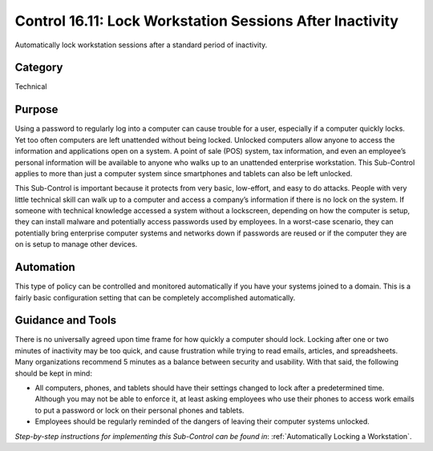 Control 16.11: Lock Workstation Sessions After Inactivity
=========================================================

Automatically lock workstation sessions after a standard period of inactivity. 

Category
________
Technical 

Purpose
_______
Using a password to regularly log into a computer can cause trouble for a user, especially if a computer quickly locks. Yet too often computers are left unattended without being locked. Unlocked computers allow anyone to access the information and applications open on a system. A point of sale (POS) system, tax information, and even an employee’s personal information will be available to anyone who walks up to an unattended enterprise workstation. This Sub-Control applies to more than just a computer system since smartphones and tablets can also be left unlocked. 

This Sub-Control is important because it protects from very basic, low-effort, and easy to do attacks. People with very little technical skill can walk up to a computer and access a company’s information if there is no lock on the system. If someone with technical knowledge accessed a system without a lockscreen, depending on how the computer is setup, they can install malware and potentially access passwords used by employees. In a worst-case scenario, they can potentially bring enterprise computer systems and networks down if passwords are reused or if the computer they are on is setup to manage other devices. 

Automation
__________
This type of policy can be controlled and monitored automatically if you have your systems joined to a domain. This is a fairly basic configuration setting that can be completely accomplished automatically.

Guidance and Tools 
__________________
There is no universally agreed upon time frame for how quickly a computer should lock. Locking after one or two minutes of inactivity may be too quick, and cause frustration while trying to read emails, articles, and spreadsheets. Many organizations recommend 5 minutes as a balance between security and usability. With that said, the following should be kept in mind:

* All computers, phones, and tablets should have their settings changed to lock after a predetermined time. Although you may not be able to enforce it, at least asking employees who use their phones to access work emails to put a password or lock on their personal phones and tablets.
* Employees should be regularly reminded of the dangers of leaving their computer systems unlocked.

*Step-by-step instructions for implementing this Sub-Control can be found in*: :ref:`Automatically Locking a Workstation`.  
